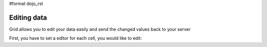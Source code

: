 #format dojo_rst

Editing data
------------

Grid allows you to edit your data easily and send the changed values back to your server

First, you have to set a editor for each cell, you would like to edit:

.. cv-compound::

  .. cv:: javascript

    <script type="text/javascript">
        dojo.require("dojox.grid.DataGrid");
        dojo.require("dojo.data.ItemFileWriteStore");
    </script>

  .. cv:: html

    <span data-dojo-type="dojo.data.ItemFileWriteStore" 
        data-dojo-id="store3" data-dojo-props="url:'{{ dataUrl }}dijit/tests/_data/countries.json'">
    </span>

    <div>
        This example shows, how to make the column "Type" editable.
        In order to select a new value, you have to double click on the current value in the second column.
    </div>

    <table data-dojo-type="dojox.grid.DataGrid"
        data-dojo-id="grid3"
        data-dojo-props="store:store3,
        query:{ name: '*' },
        rowsPerPage:20,
        clientSort:true,
        rowSelector:'20px'"
        style="width: 400px; height: 200px;">
        <thead>
            <tr>
                <th width="200px" 
                    field="name">Country/Continent Name</th>
                <th width="auto" 
                    field="type" 
                    cellType="dojox.grid.cells.Select" 
                    options="country,city,continent" 
                    editable="true">Type</th>
            </tr>
        </thead>
    </table>

  .. cv:: css

    <style type="text/css">
	@import "{{ baseUrl }}dijit/themes/nihilo/nihilo.css";
	@import "{{ baseUrl }}dojox/grid/resources/nihiloGrid.css";
    </style>

